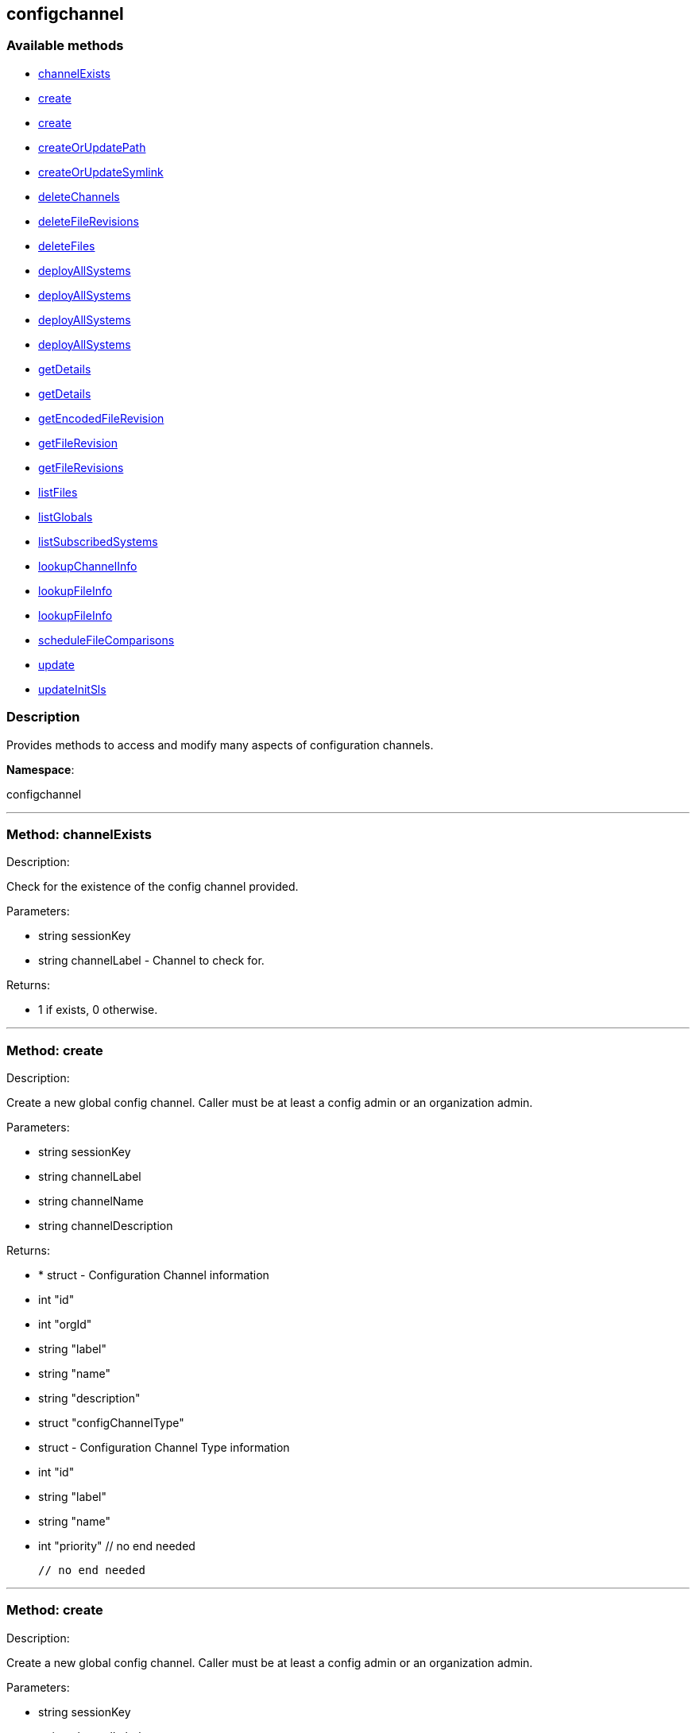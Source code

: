 


[#configchannel]
== configchannel


=== Available methods

* <<configchannel-channelExists,channelExists>>
* <<configchannel-create,create>>
* <<configchannel-create,create>>
* <<configchannel-createOrUpdatePath,createOrUpdatePath>>
* <<configchannel-createOrUpdateSymlink,createOrUpdateSymlink>>
* <<configchannel-deleteChannels,deleteChannels>>
* <<configchannel-deleteFileRevisions,deleteFileRevisions>>
* <<configchannel-deleteFiles,deleteFiles>>
* <<configchannel-deployAllSystems,deployAllSystems>>
* <<configchannel-deployAllSystems,deployAllSystems>>
* <<configchannel-deployAllSystems,deployAllSystems>>
* <<configchannel-deployAllSystems,deployAllSystems>>
* <<configchannel-getDetails,getDetails>>
* <<configchannel-getDetails,getDetails>>
* <<configchannel-getEncodedFileRevision,getEncodedFileRevision>>
* <<configchannel-getFileRevision,getFileRevision>>
* <<configchannel-getFileRevisions,getFileRevisions>>
* <<configchannel-listFiles,listFiles>>
* <<configchannel-listGlobals,listGlobals>>
* <<configchannel-listSubscribedSystems,listSubscribedSystems>>
* <<configchannel-lookupChannelInfo,lookupChannelInfo>>
* <<configchannel-lookupFileInfo,lookupFileInfo>>
* <<configchannel-lookupFileInfo,lookupFileInfo>>
* <<configchannel-scheduleFileComparisons,scheduleFileComparisons>>
* <<configchannel-update,update>>
* <<configchannel-updateInitSls,updateInitSls>>

=== Description

Provides methods to access and modify many aspects of
 configuration channels.

*Namespace*:

configchannel

'''


[#configchannel-channelExists]
=== Method: channelExists 

Description:

Check for the existence of the config channel provided.




Parameters:

  * [.string]#string#  sessionKey
 
* [.string]#string#  channelLabel - Channel to check for.
 

Returns:

* 1 if exists, 0 otherwise. 
 


'''


[#configchannel-create]
=== Method: create 

Description:

Create a new global config channel. Caller must be at least a
 config admin or an organization admin.




Parameters:

  * [.string]#string#  sessionKey
 
* [.string]#string#  channelLabel
 
* [.string]#string#  channelName
 
* [.string]#string#  channelDescription
 

Returns:

* * [.struct]#struct#  - Configuration Channel information
   * [.int]#int#  "id"
   * [.int]#int#  "orgId"
   * [.string]#string#  "label"
   * [.string]#string#  "name"
   * [.string]#string#  "description"
   * [.struct]#struct#  "configChannelType"
   * [.struct]#struct#  - Configuration Channel Type information
   * [.int]#int#  "id"
   * [.string]#string#  "label"
   * [.string]#string#  "name"
   * [.int]#int#  "priority"
 // no end needed
 
 // no end needed
  
 


'''


[#configchannel-create]
=== Method: create 

Description:

Create a new global config channel. Caller must be at least a
 config admin or an organization admin.




Parameters:

  * [.string]#string#  sessionKey
 
* [.string]#string#  channelLabel
 
* [.string]#string#  channelName
 
* [.string]#string#  channelDescription
 
* [.string]#string#  channelType - The channel type either 'normal' or 'state'.
 

Returns:

* * [.struct]#struct#  - Configuration Channel information
   * [.int]#int#  "id"
   * [.int]#int#  "orgId"
   * [.string]#string#  "label"
   * [.string]#string#  "name"
   * [.string]#string#  "description"
   * [.struct]#struct#  "configChannelType"
   * [.struct]#struct#  - Configuration Channel Type information
   * [.int]#int#  "id"
   * [.string]#string#  "label"
   * [.string]#string#  "name"
   * [.int]#int#  "priority"
 // no end needed
 
 // no end needed
  
 


'''


[#configchannel-createOrUpdatePath]
=== Method: createOrUpdatePath 

Description:

Create a new file or directory with the given path, or
 update an existing path.




Parameters:

  * [.string]#string#  sessionKey
 
* [.string]#string#  configChannelLabel
 
* [.string]#string#  path
 
* [.boolean]#boolean#  isDir - True if the path is a directory, False if it is a file.
 
* [.struct]#struct#  - path info
      * [.string]#string#  "contents" - Contents of the file (text or base64 encoded if binary or want to preserve
                         control characters like LF, CR etc.)(only for non-directories)
      * [.boolean]#boolean#  "contents_enc64" - Identifies base64 encoded content
                   (default: disabled, only for non-directories)
      * [.string]#string#  "owner" - Owner of the file/directory.
      * [.string]#string#  "group" - Group name of the file/directory.
      * [.string]#string#  "permissions" - Octal file/directory permissions (eg: 644)
      * [.string]#string#  "selinux_ctx" - SELinux Security context (optional)
      * [.string]#string#  "macro-start-delimiter" - Config file macro start delimiter. Use null or empty
                  string to accept the default. (only for non-directories)
      * [.string]#string#  "macro-end-delimiter" - Config file macro end delimiter. Use null or
  empty string to accept the default. (only for non-directories)
      * [.int]#int#  "revision" - next revision number, auto increment for null
      * [.boolean]#boolean#  "binary" - mark the binary content, if True,
      base64 encoded content is expected (only for non-directories)

  // no end needed
 

Returns:

* * [.struct]#struct#  - Configuration Revision information
   * [.string]#string#  "type"
              // no end needed
                  * file
                  * directory
                  * symlink
              // no end needed
   * [.string]#string#  "path" - File Path
   * [.string]#string#  "target_path" - Symbolic link Target File Path.
                              Present for Symbolic links only.
   * [.string]#string#  "channel" - Channel Name
   * [.string]#string#  "contents" - File contents (base64 encoded according
                to the contents_enc64 attribute)
   * [.boolean]#boolean#  "contents_enc64" -  Identifies base64 encoded content
   * [.int]#int#  "revision" - File Revision
   * [.dateTime.iso8601]#dateTime.iso8601#  "creation" - Creation Date
   * [.dateTime.iso8601]#dateTime.iso8601#  "modified" - Last Modified Date
   * [.string]#string#  "owner" - File Owner. Present for files or directories only.
   * [.string]#string#  "group" - File Group. Present for files or directories only.
   * [.int]#int#  "permissions" - File Permissions (Deprecated).
                                  Present for files or directories only.
   * [.string]#string#  "permissions_mode" - File Permissions.
                                      Present for files or directories only.
   * [.string]#string#  "selinux_ctx" - SELinux Context (optional).
   * [.boolean]#boolean#  "binary" - true/false , Present for files only.
   * [.string]#string#  "sha256" - File's sha256 signature. Present for files only.
   * [.string]#string#  "macro-start-delimiter" - Macro start delimiter for a config file. Present for text files only.
   * [.string]#string#  "macro-end-delimiter" - Macro end delimiter for a config file. Present for text files only.
 // no end needed
  
 

Available since API version: 10.2

'''


[#configchannel-createOrUpdateSymlink]
=== Method: createOrUpdateSymlink 

Description:

Create a new symbolic link with the given path, or
 update an existing path in config channel of 'normal' type.




Parameters:

  * [.string]#string#  sessionKey
 
* [.string]#string#  configChannelLabel
 
* [.string]#string#  path
 
* [.struct]#struct#  - path info
      * [.string]#string#  "target_path" - The target path for the symbolic link
      * [.string]#string#  "selinux_ctx" - SELinux Security context (optional)
      * [.int]#int#  "revision" - next revision number,
       skip this field for automatic revision number assignment
  // no end needed
 

Returns:

* * [.struct]#struct#  - Configuration Revision information
   * [.string]#string#  "type"
              // no end needed
                  * file
                  * directory
                  * symlink
              // no end needed
   * [.string]#string#  "path" - File Path
   * [.string]#string#  "target_path" - Symbolic link Target File Path.
                              Present for Symbolic links only.
   * [.string]#string#  "channel" - Channel Name
   * [.string]#string#  "contents" - File contents (base64 encoded according
                to the contents_enc64 attribute)
   * [.boolean]#boolean#  "contents_enc64" -  Identifies base64 encoded content
   * [.int]#int#  "revision" - File Revision
   * [.dateTime.iso8601]#dateTime.iso8601#  "creation" - Creation Date
   * [.dateTime.iso8601]#dateTime.iso8601#  "modified" - Last Modified Date
   * [.string]#string#  "owner" - File Owner. Present for files or directories only.
   * [.string]#string#  "group" - File Group. Present for files or directories only.
   * [.int]#int#  "permissions" - File Permissions (Deprecated).
                                  Present for files or directories only.
   * [.string]#string#  "permissions_mode" - File Permissions.
                                      Present for files or directories only.
   * [.string]#string#  "selinux_ctx" - SELinux Context (optional).
   * [.boolean]#boolean#  "binary" - true/false , Present for files only.
   * [.string]#string#  "sha256" - File's sha256 signature. Present for files only.
   * [.string]#string#  "macro-start-delimiter" - Macro start delimiter for a config file. Present for text files only.
   * [.string]#string#  "macro-end-delimiter" - Macro end delimiter for a config file. Present for text files only.
 // no end needed
  
 

Available since API version: 10.2

'''


[#configchannel-deleteChannels]
=== Method: deleteChannels 

Description:

Delete a list of global config channels.
 Caller must be a config admin.




Parameters:

  * [.string]#string#  sessionKey
 
* [.array]#array# :
** string - configuration channel labels to delete.
 

Returns:

* [.int]#int#  - 1 on success, exception thrown otherwise.
 


'''


[#configchannel-deleteFileRevisions]
=== Method: deleteFileRevisions 

Description:

Delete specified revisions of a given configuration file




Parameters:

  * [.string]#string#  sessionKey
 
* [.string]#string#  channelLabel - Label of config channel to lookup on.
 
* [.string]#string#  filePath - Configuration file path.
 
* [.array]#array# :
** int - List of revisions to delete
 

Returns:

* [.int]#int#  - 1 on success, exception thrown otherwise.
 


'''


[#configchannel-deleteFiles]
=== Method: deleteFiles 

Description:

Remove file paths from a global channel.




Parameters:

  * [.string]#string#  sessionKey
 
* [.string]#string#  channelLabel - Channel to remove the files from.
 
* [.array]#array# :
** string - file paths to remove.
 

Returns:

* [.int]#int#  - 1 on success, exception thrown otherwise.
 


'''


[#configchannel-deployAllSystems]
=== Method: deployAllSystems 

Description:

Schedule an immediate configuration deployment for all systems
    subscribed to a particular configuration channel.




Parameters:

  * [.string]#string#  sessionKey
 
* [.string]#string#  channelLabel - The configuration channel's label.
 

Returns:

* [.int]#int#  - 1 on success, exception thrown otherwise.
 


'''


[#configchannel-deployAllSystems]
=== Method: deployAllSystems 

Description:

Schedule a configuration deployment for all systems
    subscribed to a particular configuration channel.




Parameters:

  * [.string]#string#  sessionKey
 
* [.string]#string#  channelLabel - The configuration channel's label.
 
* [.dateTime.iso8601]#dateTime.iso8601#  date - The date to schedule the action
 

Returns:

* [.int]#int#  - 1 on success, exception thrown otherwise.
 


'''


[#configchannel-deployAllSystems]
=== Method: deployAllSystems 

Description:

Schedule a configuration deployment of a certain file for all systems
    subscribed to a particular configuration channel.




Parameters:

  * [.string]#string#  sessionKey
 
* [.string]#string#  channelLabel - The configuration channel's label.
 
* [.string]#string#  filePath - The configuration file path.
 

Returns:

* [.int]#int#  - 1 on success, exception thrown otherwise.
 


'''


[#configchannel-deployAllSystems]
=== Method: deployAllSystems 

Description:

Schedule a configuration deployment of a certain file for all systems
    subscribed to a particular configuration channel.




Parameters:

  * [.string]#string#  sessionKey
 
* [.string]#string#  channelLabel - The configuration channel's label.
 
* [.string]#string#  filePath - The configuration file path.
 
* [.dateTime.iso8601]#dateTime.iso8601#  date - The date to schedule the action
 

Returns:

* [.int]#int#  - 1 on success, exception thrown otherwise.
 


'''


[#configchannel-getDetails]
=== Method: getDetails 

Description:

Lookup config channel details.




Parameters:

  * [.string]#string#  sessionKey
 
* [.string]#string#  channelLabel
 

Returns:

* * [.struct]#struct#  - Configuration Channel information
   * [.int]#int#  "id"
   * [.int]#int#  "orgId"
   * [.string]#string#  "label"
   * [.string]#string#  "name"
   * [.string]#string#  "description"
   * [.struct]#struct#  "configChannelType"
   * [.struct]#struct#  - Configuration Channel Type information
   * [.int]#int#  "id"
   * [.string]#string#  "label"
   * [.string]#string#  "name"
   * [.int]#int#  "priority"
 // no end needed
 
 // no end needed
  
 


'''


[#configchannel-getDetails]
=== Method: getDetails 

Description:

Lookup config channel details.




Parameters:

  * [.string]#string#  sessionKey
 
* int channelId 
 

Returns:

* * [.struct]#struct#  - Configuration Channel information
   * [.int]#int#  "id"
   * [.int]#int#  "orgId"
   * [.string]#string#  "label"
   * [.string]#string#  "name"
   * [.string]#string#  "description"
   * [.struct]#struct#  "configChannelType"
   * [.struct]#struct#  - Configuration Channel Type information
   * [.int]#int#  "id"
   * [.string]#string#  "label"
   * [.string]#string#  "name"
   * [.int]#int#  "priority"
 // no end needed
 
 // no end needed
  
 


'''


[#configchannel-getEncodedFileRevision]
=== Method: getEncodedFileRevision 

Description:

Get revision of the specified configuration file and transmit the
             contents as base64 encoded.




Parameters:

  * [.string]#string#  sessionKey
 
* [.string]#string#  configChannelLabel - label of config channel to lookup on
 
* [.string]#string#  filePath - config file path to examine
 
* [.int]#int#  revision - config file revision to examine
 

Returns:

* * [.struct]#struct#  - Configuration Revision information
   * [.string]#string#  "type"
              // no end needed
                  * file
                  * directory
                  * symlink
              // no end needed
   * [.string]#string#  "path" - File Path
   * [.string]#string#  "target_path" - Symbolic link Target File Path.
                              Present for Symbolic links only.
   * [.string]#string#  "channel" - Channel Name
   * [.string]#string#  "contents" - File contents (base64 encoded according
                to the contents_enc64 attribute)
   * [.boolean]#boolean#  "contents_enc64" -  Identifies base64 encoded content
   * [.int]#int#  "revision" - File Revision
   * [.dateTime.iso8601]#dateTime.iso8601#  "creation" - Creation Date
   * [.dateTime.iso8601]#dateTime.iso8601#  "modified" - Last Modified Date
   * [.string]#string#  "owner" - File Owner. Present for files or directories only.
   * [.string]#string#  "group" - File Group. Present for files or directories only.
   * [.int]#int#  "permissions" - File Permissions (Deprecated).
                                  Present for files or directories only.
   * [.string]#string#  "permissions_mode" - File Permissions.
                                      Present for files or directories only.
   * [.string]#string#  "selinux_ctx" - SELinux Context (optional).
   * [.boolean]#boolean#  "binary" - true/false , Present for files only.
   * [.string]#string#  "sha256" - File's sha256 signature. Present for files only.
   * [.string]#string#  "macro-start-delimiter" - Macro start delimiter for a config file. Present for text files only.
   * [.string]#string#  "macro-end-delimiter" - Macro end delimiter for a config file. Present for text files only.
 // no end needed
  
 


'''


[#configchannel-getFileRevision]
=== Method: getFileRevision 

Description:

Get revision of the specified config file




Parameters:

  * [.string]#string#  sessionKey
 
* [.string]#string#  configChannelLabel - label of config channel to lookup on
 
* [.string]#string#  filePath - config file path to examine
 
* [.int]#int#  revision - config file revision to examine
 

Returns:

* * [.struct]#struct#  - Configuration Revision information
   * [.string]#string#  "type"
              // no end needed
                  * file
                  * directory
                  * symlink
              // no end needed
   * [.string]#string#  "path" - File Path
   * [.string]#string#  "target_path" - Symbolic link Target File Path.
                              Present for Symbolic links only.
   * [.string]#string#  "channel" - Channel Name
   * [.string]#string#  "contents" - File contents (base64 encoded according
                to the contents_enc64 attribute)
   * [.boolean]#boolean#  "contents_enc64" -  Identifies base64 encoded content
   * [.int]#int#  "revision" - File Revision
   * [.dateTime.iso8601]#dateTime.iso8601#  "creation" - Creation Date
   * [.dateTime.iso8601]#dateTime.iso8601#  "modified" - Last Modified Date
   * [.string]#string#  "owner" - File Owner. Present for files or directories only.
   * [.string]#string#  "group" - File Group. Present for files or directories only.
   * [.int]#int#  "permissions" - File Permissions (Deprecated).
                                  Present for files or directories only.
   * [.string]#string#  "permissions_mode" - File Permissions.
                                      Present for files or directories only.
   * [.string]#string#  "selinux_ctx" - SELinux Context (optional).
   * [.boolean]#boolean#  "binary" - true/false , Present for files only.
   * [.string]#string#  "sha256" - File's sha256 signature. Present for files only.
   * [.string]#string#  "macro-start-delimiter" - Macro start delimiter for a config file. Present for text files only.
   * [.string]#string#  "macro-end-delimiter" - Macro end delimiter for a config file. Present for text files only.
 // no end needed
  
 


'''


[#configchannel-getFileRevisions]
=== Method: getFileRevisions 

Description:

Get list of revisions for specified config file




Parameters:

  * [.string]#string#  sessionKey
 
* [.string]#string#  channelLabel - label of config channel to lookup on
 
* [.string]#string#  filePath - config file path to examine
 

Returns:

* [.array]#array# :
 * [.struct]#struct#  - Configuration Revision information
   * [.string]#string#  "type"
              // no end needed
                  * file
                  * directory
                  * symlink
              // no end needed
   * [.string]#string#  "path" - File Path
   * [.string]#string#  "target_path" - Symbolic link Target File Path.
                              Present for Symbolic links only.
   * [.string]#string#  "channel" - Channel Name
   * [.string]#string#  "contents" - File contents (base64 encoded according
                to the contents_enc64 attribute)
   * [.boolean]#boolean#  "contents_enc64" -  Identifies base64 encoded content
   * [.int]#int#  "revision" - File Revision
   * [.dateTime.iso8601]#dateTime.iso8601#  "creation" - Creation Date
   * [.dateTime.iso8601]#dateTime.iso8601#  "modified" - Last Modified Date
   * [.string]#string#  "owner" - File Owner. Present for files or directories only.
   * [.string]#string#  "group" - File Group. Present for files or directories only.
   * [.int]#int#  "permissions" - File Permissions (Deprecated).
                                  Present for files or directories only.
   * [.string]#string#  "permissions_mode" - File Permissions.
                                      Present for files or directories only.
   * [.string]#string#  "selinux_ctx" - SELinux Context (optional).
   * [.boolean]#boolean#  "binary" - true/false , Present for files only.
   * [.string]#string#  "sha256" - File's sha256 signature. Present for files only.
   * [.string]#string#  "macro-start-delimiter" - Macro start delimiter for a config file. Present for text files only.
   * [.string]#string#  "macro-end-delimiter" - Macro end delimiter for a config file. Present for text files only.
 // no end needed
 
 // no end needed
 


'''


[#configchannel-listFiles]
=== Method: listFiles 

Description:

Return a list of files in a channel.




Parameters:

  * [.string]#string#  sessionKey
 
* [.string]#string#  channelLabel - label of config channel to list files on.
 

Returns:

* [.array]#array# :
 * [.struct]#struct#  - Configuration File information
   * [.string]#string#  "type"
              // no end needed
                  * file
                  * directory
                  * symlink
              // no end needed
   * [.string]#string#  "path" - File Path
   * [.dateTime.iso8601]#dateTime.iso8601#  "last_modified" - Last Modified Date
 // no end needed
 
 // no end needed
 


'''


[#configchannel-listGlobals]
=== Method: listGlobals 

Description:

List all the global config channels accessible to the logged-in user.




Parameters:

  * [.string]#string#  sessionKey
 

Returns:

* [.array]#array# :
  * [.struct]#struct#  - Configuration Channel information
   * [.int]#int#  "id"
   * [.int]#int#  "orgId"
   * [.string]#string#  "label"
   * [.string]#string#  "name"
   * [.string]#string#  "description"
   * [.string]#string#  "type"
   * [.struct]#struct#  "configChannelType"
   * [.struct]#struct#  - Configuration Channel Type information
   * [.int]#int#  "id"
   * [.string]#string#  "label"
   * [.string]#string#  "name"
   * [.int]#int#  "priority"
 // no end needed
 
 // no end needed
 
 // no end needed
 


'''


[#configchannel-listSubscribedSystems]
=== Method: listSubscribedSystems 

Description:

Return a list of systems subscribed to a configuration channel




Parameters:

  * [.string]#string#  sessionKey
 
* [.string]#string#  channelLabel - label of config channel to list subscribed systems.
 

Returns:

* [.array]#array# :
 * [.struct]#struct#  - system
   * [.int]#int#  "id"
   * [.string]#string#  "name"
 // no end needed
 
 // no end needed
 


'''


[#configchannel-lookupChannelInfo]
=== Method: lookupChannelInfo 

Description:

Lists details on a list channels given their channel labels.




Parameters:

  * [.string]#string#  sessionKey
 
* [.array]#array# :
** string - configuration channel label
 

Returns:

* [.array]#array# :
  * [.struct]#struct#  - Configuration Channel information
   * [.int]#int#  "id"
   * [.int]#int#  "orgId"
   * [.string]#string#  "label"
   * [.string]#string#  "name"
   * [.string]#string#  "description"
   * [.struct]#struct#  "configChannelType"
   * [.struct]#struct#  - Configuration Channel Type information
   * [.int]#int#  "id"
   * [.string]#string#  "label"
   * [.string]#string#  "name"
   * [.int]#int#  "priority"
 // no end needed
 
 // no end needed
 
 // no end needed
 


'''


[#configchannel-lookupFileInfo]
=== Method: lookupFileInfo 

Description:

Given a list of paths and a channel, returns details about
 the latest revisions of the paths.




Parameters:

  * [.string]#string#  sessionKey
 
* [.string]#string#  channelLabel - label of config channel to lookup on
 
* [.array]#array# :
** string - List of paths to examine.
 

Returns:

* [.array]#array# :
 * [.struct]#struct#  - Configuration Revision information
   * [.string]#string#  "type"
              // no end needed
                  * file
                  * directory
                  * symlink
              // no end needed
   * [.string]#string#  "path" - File Path
   * [.string]#string#  "target_path" - Symbolic link Target File Path.
                              Present for Symbolic links only.
   * [.string]#string#  "channel" - Channel Name
   * [.string]#string#  "contents" - File contents (base64 encoded according
                to the contents_enc64 attribute)
   * [.boolean]#boolean#  "contents_enc64" -  Identifies base64 encoded content
   * [.int]#int#  "revision" - File Revision
   * [.dateTime.iso8601]#dateTime.iso8601#  "creation" - Creation Date
   * [.dateTime.iso8601]#dateTime.iso8601#  "modified" - Last Modified Date
   * [.string]#string#  "owner" - File Owner. Present for files or directories only.
   * [.string]#string#  "group" - File Group. Present for files or directories only.
   * [.int]#int#  "permissions" - File Permissions (Deprecated).
                                  Present for files or directories only.
   * [.string]#string#  "permissions_mode" - File Permissions.
                                      Present for files or directories only.
   * [.string]#string#  "selinux_ctx" - SELinux Context (optional).
   * [.boolean]#boolean#  "binary" - true/false , Present for files only.
   * [.string]#string#  "sha256" - File's sha256 signature. Present for files only.
   * [.string]#string#  "macro-start-delimiter" - Macro start delimiter for a config file. Present for text files only.
   * [.string]#string#  "macro-end-delimiter" - Macro end delimiter for a config file. Present for text files only.
 // no end needed
 
 // no end needed
 

Available since API version: 10.2

'''


[#configchannel-lookupFileInfo]
=== Method: lookupFileInfo 

Description:

Given a path, revision number, and a channel, returns details about
 the latest revisions of the paths.




Parameters:

  * [.string]#string#  sessionKey
 
* [.string]#string#  channelLabel - label of config channel to lookup on
 
* [.string]#string#  path - path of file/directory
 
* [.int]#int#  revsion - The revision number.
 

Returns:

* * [.struct]#struct#  - Configuration Revision information
   * [.string]#string#  "type"
              // no end needed
                  * file
                  * directory
                  * symlink
              // no end needed
   * [.string]#string#  "path" - File Path
   * [.string]#string#  "target_path" - Symbolic link Target File Path.
                              Present for Symbolic links only.
   * [.string]#string#  "channel" - Channel Name
   * [.string]#string#  "contents" - File contents (base64 encoded according
                to the contents_enc64 attribute)
   * [.boolean]#boolean#  "contents_enc64" -  Identifies base64 encoded content
   * [.int]#int#  "revision" - File Revision
   * [.dateTime.iso8601]#dateTime.iso8601#  "creation" - Creation Date
   * [.dateTime.iso8601]#dateTime.iso8601#  "modified" - Last Modified Date
   * [.string]#string#  "owner" - File Owner. Present for files or directories only.
   * [.string]#string#  "group" - File Group. Present for files or directories only.
   * [.int]#int#  "permissions" - File Permissions (Deprecated).
                                  Present for files or directories only.
   * [.string]#string#  "permissions_mode" - File Permissions.
                                      Present for files or directories only.
   * [.string]#string#  "selinux_ctx" - SELinux Context (optional).
   * [.boolean]#boolean#  "binary" - true/false , Present for files only.
   * [.string]#string#  "sha256" - File's sha256 signature. Present for files only.
   * [.string]#string#  "macro-start-delimiter" - Macro start delimiter for a config file. Present for text files only.
   * [.string]#string#  "macro-end-delimiter" - Macro end delimiter for a config file. Present for text files only.
 // no end needed
  
 

Available since API version: 10.12

'''


[#configchannel-scheduleFileComparisons]
=== Method: scheduleFileComparisons 

Description:

Schedule a comparison of the latest revision of a file
 against the version deployed on a list of systems.




Parameters:

  * [.string]#string#  sessionKey
 
* [.string]#string#  channelLabel - Label of config channel
 
* [.string]#string#  path - File path
 
* [.array]#array# :
** long - The list of server id that the
 comparison will be performed on
 

Returns:

* int actionId - The action id of the scheduled action 
 


'''


[#configchannel-update]
=== Method: update 

Description:

Update a global config channel. Caller must be at least a
 config admin or an organization admin, or have access to a system containing this
 config channel.




Parameters:

  * [.string]#string#  sessionKey
 
* string channelLabel 
 
* string channelName 
 
* string description 
 

Returns:

* * [.struct]#struct#  - Configuration Channel information
   * [.int]#int#  "id"
   * [.int]#int#  "orgId"
   * [.string]#string#  "label"
   * [.string]#string#  "name"
   * [.string]#string#  "description"
   * [.struct]#struct#  "configChannelType"
   * [.struct]#struct#  - Configuration Channel Type information
   * [.int]#int#  "id"
   * [.string]#string#  "label"
   * [.string]#string#  "name"
   * [.int]#int#  "priority"
 // no end needed
 
 // no end needed
  
 


'''


[#configchannel-updateInitSls]
=== Method: updateInitSls 

Description:

Update the init.sls file for the given state channel. User can only update contents, nothing else.




Parameters:

  * [.string]#string#  sessionKey
 
* [.string]#string#  configChannelLabel
 
* [.struct]#struct#  - path info
      * [.string]#string#  "contents" - Contents of the init.sls file
      * [.boolean]#boolean#  "contents_enc64" - Identifies base64 encoded content(default: disabled)
  // no end needed
 

Returns:

* * [.struct]#struct#  - Configuration Revision information
   * [.string]#string#  "type"
              // no end needed
                  * file
                  * directory
                  * symlink
              // no end needed
   * [.string]#string#  "path" - File Path
   * [.string]#string#  "target_path" - Symbolic link Target File Path.
                              Present for Symbolic links only.
   * [.string]#string#  "channel" - Channel Name
   * [.string]#string#  "contents" - File contents (base64 encoded according
                to the contents_enc64 attribute)
   * [.boolean]#boolean#  "contents_enc64" -  Identifies base64 encoded content
   * [.int]#int#  "revision" - File Revision
   * [.dateTime.iso8601]#dateTime.iso8601#  "creation" - Creation Date
   * [.dateTime.iso8601]#dateTime.iso8601#  "modified" - Last Modified Date
   * [.string]#string#  "owner" - File Owner. Present for files or directories only.
   * [.string]#string#  "group" - File Group. Present for files or directories only.
   * [.int]#int#  "permissions" - File Permissions (Deprecated).
                                  Present for files or directories only.
   * [.string]#string#  "permissions_mode" - File Permissions.
                                      Present for files or directories only.
   * [.string]#string#  "selinux_ctx" - SELinux Context (optional).
   * [.boolean]#boolean#  "binary" - true/false , Present for files only.
   * [.string]#string#  "sha256" - File's sha256 signature. Present for files only.
   * [.string]#string#  "macro-start-delimiter" - Macro start delimiter for a config file. Present for text files only.
   * [.string]#string#  "macro-end-delimiter" - Macro end delimiter for a config file. Present for text files only.
 // no end needed
  
 


'''

